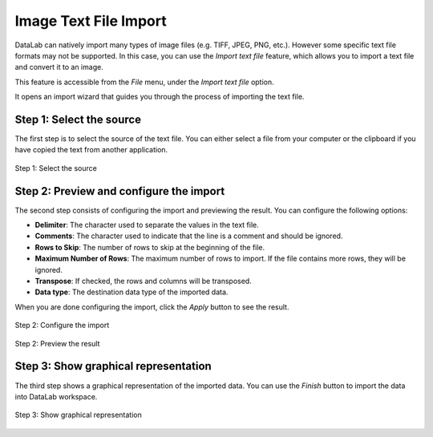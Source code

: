 .. _ref-to-image-text-file-import:

Image Text File Import
======================

DataLab can natively import many types of image files (e.g. TIFF, JPEG, PNG, etc.).
However some specific text file formats may not be supported. In this case, you can
use the `Import text file` feature, which allows you to import a text file and
convert it to an image.

This feature is accessible from the `File` menu, under the `Import text file` option.

It opens an import wizard that guides you through the process of importing the text
file.

Step 1: Select the source
-------------------------

The first step is to select the source of the text file. You can either select a file
from your computer or the clipboard if you have copied the text from another
application.

.. figure:: ../../images/import_text_file/i_01.png
   :alt: Step 1: Select the source
   :align: center

   Step 1: Select the source

Step 2: Preview and configure the import
-----------------------------------------

The second step consists of configuring the import and previewing the result. You can
configure the following options:

- **Delimiter**: The character used to separate the values in the text file.
- **Comments**: The character used to indicate that the line is a comment and should be
  ignored.
- **Rows to Skip**: The number of rows to skip at the beginning of the file.
- **Maximum Number of Rows**: The maximum number of rows to import. If the file contains
  more rows, they will be ignored.
- **Transpose**: If checked, the rows and columns will be transposed.
- **Data type**: The destination data type of the imported data.

When you are done configuring the import, click the `Apply` button to see the result.

.. figure:: ../../images/import_text_file/i_02.png
   :alt: Step 2: Configure the import
   :align: center

   Step 2: Configure the import

.. figure:: ../../images/import_text_file/i_03.png
   :alt: Step 2: Preview the result
   :align: center

   Step 2: Preview the result

Step 3: Show graphical representation
-------------------------------------

The third step shows a graphical representation of the imported data. You can use the
`Finish` button to import the data into DataLab workspace.

.. figure:: ../../images/import_text_file/i_04.png
   :alt: Step 3: Show graphical representation
   :align: center

   Step 3: Show graphical representation